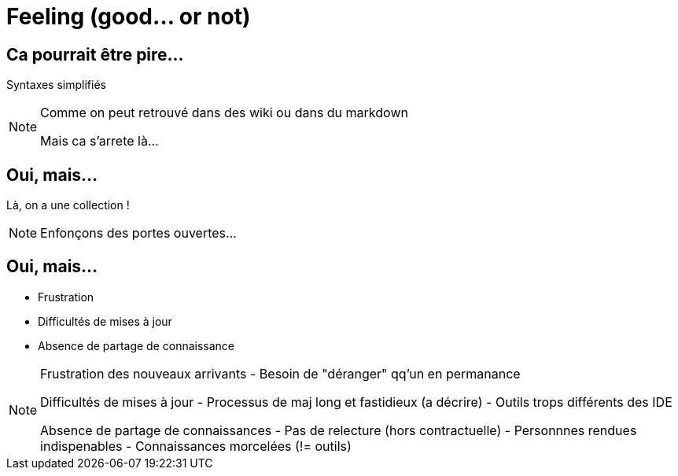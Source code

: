 = Feeling (good... or not)

== Ca pourrait être pire...

Syntaxes simplifiés

[NOTE.speaker]
====
Comme on peut retrouvé dans des wiki ou dans du markdown

Mais ca s'arrete là...
====

== Oui, mais...

Là, on a une collection !

[NOTE.speaker]
====

Enfonçons des portes ouvertes...

====

== Oui, mais...

* Frustration
* Difficultés de mises à jour
* Absence de partage de connaissance

[NOTE.speaker]
====
Frustration des nouveaux arrivants
- Besoin de "déranger" qq'un en permanance

Difficultés de mises à jour
- Processus de maj long et fastidieux (a décrire)
- Outils trops différents des IDE

Absence de partage de connaissances
- Pas de relecture (hors contractuelle)
- Personnnes rendues indispenables
- Connaissances morcelées (!= outils)

====